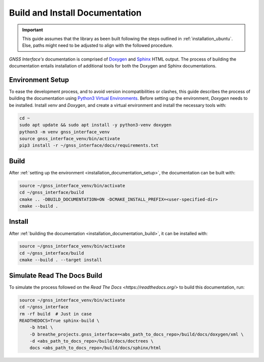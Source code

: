 .. _installation_documentation:

Build and Install Documentation
-------------------------------

.. important::

    This guide assumes that the library as been built following the steps outlined in :ref:`installation_ubuntu`.
    Else, paths might need to be adjusted to align with the followed procedure.

*GNSS Interface's* documentation is comprised  of `Doxygen <https://www.doxygen.nl/index.html>`_ and
`Sphinx <https://www.sphinx-doc.org/en/master/>`_ HTML output.
The process of building the documentation entails installation of additional tools for both the Doxygen and Sphinx
documentations.

.. _installation_documentation_setup:

Environment Setup
^^^^^^^^^^^^^^^^^

To ease the development process, and to avoid version incompatibilities or clashes, this guide describes the process of
building the documentation using `Python3 Virtual Environments <https://docs.python.org/3/tutorial/venv.html>`_.
Before setting up the environment, *Doxygen* needs to be installed.
Install *venv* and *Doxygen*, and create a virtual environment and install the necessary tools with:

.. code:: bash

    cd ~
    sudo apt update && sudo apt install -y python3-venv doxygen
    python3 -m venv gnss_interface_venv
    source gnss_interface_venv/bin/activate
    pip3 install -r ~/gnss_interface/docs/requirements.txt

.. _installation_documentation_build:

Build
^^^^^

After :ref:`setting up the environment <installation_documentation_setup>`, the documentation can be built with:

.. code:: bash

    source ~/gnss_interface_venv/bin/activate
    cd ~/gnss_interface/build
    cmake .. -DBUILD_DOCUMENTATION=ON -DCMAKE_INSTALL_PREFIX=<user-specified-dir>
    cmake --build .

.. _installation_documentation_install:

Install
^^^^^^^

After :ref:`building the documentation <installation_documentation_build>`, it can be installed with:

.. code:: bash

    source ~/gnss_interface_venv/bin/activate
    cd ~/gnss_interface/build
    cmake --build . --target install

Simulate Read The Docs Build
^^^^^^^^^^^^^^^^^^^^^^^^^^^^

To simulate the process followed on the `Read The Docs <https://readthedocs.org/>` to build this documentation, run:

.. code:: bash

    source ~/gnss_interface_venv/bin/activate
    cd ~/gnss_interface
    rm -rf build  # Just in case
    READTHEDOCS=True sphinx-build \
        -b html \
        -D breathe_projects.gnss_interface=<abs_path_to_docs_repo>/build/docs/doxygen/xml \
        -d <abs_path_to_docs_repo>/build/docs/doctrees \
        docs <abs_path_to_docs_repo>/build/docs/sphinx/html
